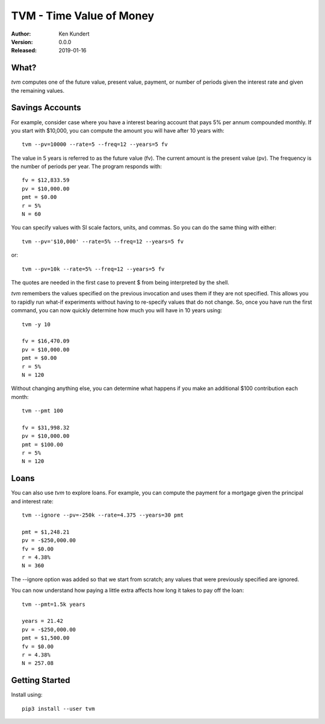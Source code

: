 TVM - Time Value of Money
=========================

:Author: Ken Kundert
:Version: 0.0.0
:Released: 2019-01-16


What?
-----

*tvm* computes one of the future value, present value, payment, or number of 
periods given the interest rate and given the remaining values.


Savings Accounts
----------------

For example, consider case where you have a interest bearing account that pays 
5% per annum compounded monthly. If you start with $10,000, you can compute the 
amount you will have after 10 years with::

    tvm --pv=10000 --rate=5 --freq=12 --years=5 fv

The value in 5 years is referred to as the future value (fv). The current amount 
is the present value (pv). The frequency is the number of periods per year. The 
program responds with::

    fv = $12,833.59
    pv = $10,000.00
    pmt = $0.00
    r = 5%
    N = 60

You can specify values with SI scale factors, units, and commas.  So you can do 
the same thing with either::

    tvm --pv='$10,000' --rate=5% --freq=12 --years=5 fv

or::

    tvm --pv=10k --rate=5% --freq=12 --years=5 fv

The quotes are needed in the first case to prevent $ from being interpreted by 
the shell.

*tvm* remembers the values specified on the previous invocation and uses them if 
they are not specified.  This allows you to rapidly run what-if experiments 
without having to re-specify values that do not change.
So, once you have run the first command, you can now quickly determine how much 
you will have in 10 years using::

    tvm -y 10

    fv = $16,470.09
    pv = $10,000.00
    pmt = $0.00
    r = 5%
    N = 120

Without changing anything else, you can determine what happens if you make an 
additional $100 contribution each month::

    tvm --pmt 100

    fv = $31,998.32
    pv = $10,000.00
    pmt = $100.00
    r = 5%
    N = 120


Loans
-----

You can also use *tvm* to explore loans.  For example, you can compute the 
payment for a mortgage given the principal and interest rate::

    tvm --ignore --pv=-250k --rate=4.375 --years=30 pmt

    pmt = $1,248.21
    pv = -$250,000.00
    fv = $0.00
    r = 4.38%
    N = 360

The --ignore option was added so that we start from scratch; any values that
were previously specified are ignored.

You can now understand how paying a little extra affects how long it takes
to pay off the loan::

    tvm --pmt=1.5k years

    years = 21.42
    pv = -$250,000.00
    pmt = $1,500.00
    fv = $0.00
    r = 4.38%
    N = 257.08


Getting Started
---------------

Install using::

    pip3 install --user tvm
